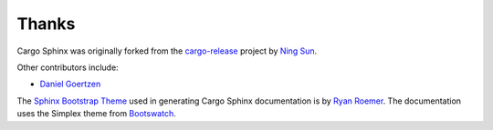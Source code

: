 Thanks
------
Cargo Sphinx was originally forked from the `cargo-release`_ project by 
`Ning Sun`_.

.. _cargo-release: https://github.com/sunng87/cargo-release
.. _Ning Sun: https://github.com/sunng87

Other contributors include:

- `Daniel Goertzen`_

.. _Daniel Goertzen: https://github.com/goertzenator

The `Sphinx Bootstrap Theme`_ used in generating Cargo Sphinx documentation is
by `Ryan Roemer`_. The documentation uses the Simplex theme from Bootswatch_.

.. _Sphinx Bootstrap Theme: https://github.com/ryan-roemer/sphinx-bootstrap-theme
.. _Ryan Roemer: https://github.com/ryan-roemer
.. _Bootswatch: http://bootswatch.com

